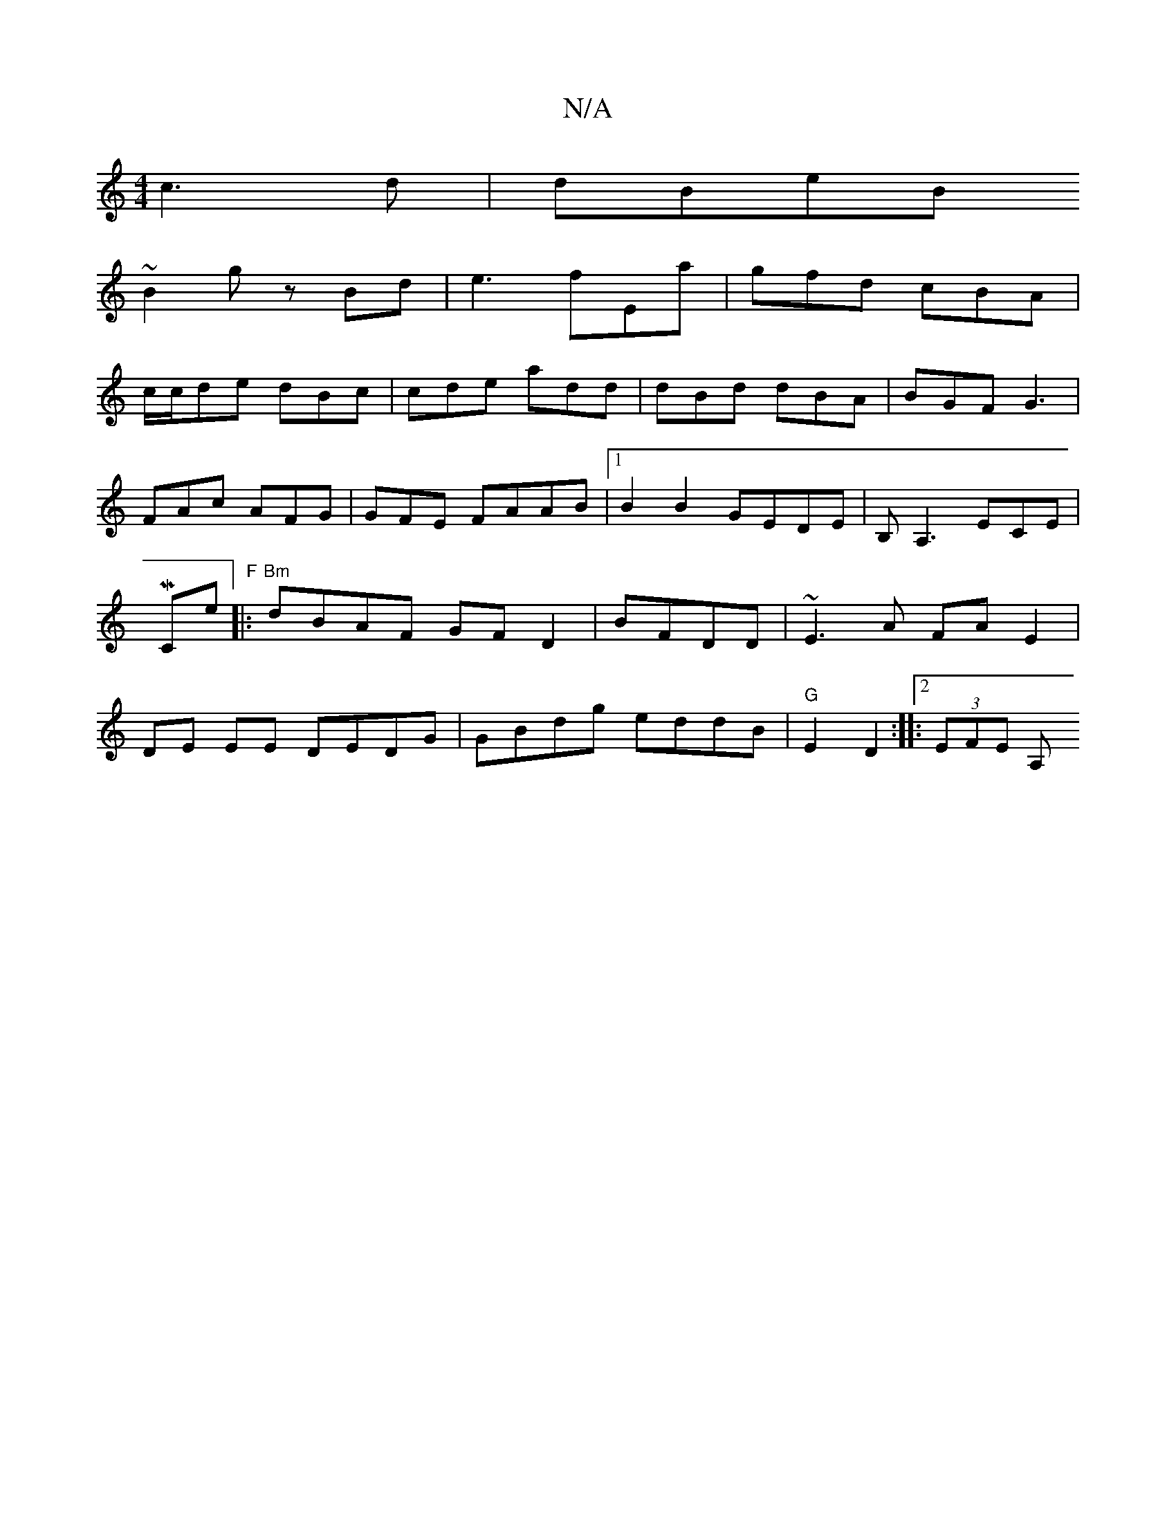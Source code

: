 X:1
T:N/A
M:4/4
R:N/A
K:Cmajor
c3d|dBeB 
~B2g zBd|e3 fEa|gfd cBA|
c/c/de dBc| cde add|dBd dBA|BGF G3|FAc AFG|GFE FAAB|1 B2 B2 GEDE|B,A,3 ECE |,MCrorine "F"|:"Bm" dBAF GFD2|BFDD|~E3A FAE2|DE EE DEDG|GBdg eddB|"G"E2 D2:|2|:(3EFE A, (